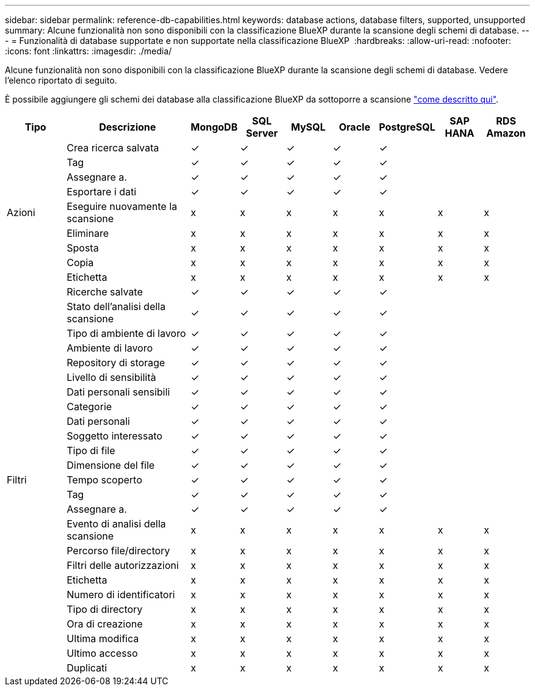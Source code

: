 ---
sidebar: sidebar 
permalink: reference-db-capabilities.html 
keywords: database actions, database filters, supported, unsupported 
summary: Alcune funzionalità non sono disponibili con la classificazione BlueXP durante la scansione degli schemi di database. 
---
= Funzionalità di database supportate e non supportate nella classificazione BlueXP 
:hardbreaks:
:allow-uri-read: 
:nofooter: 
:icons: font
:linkattrs: 
:imagesdir: ./media/


[role="lead"]
Alcune funzionalità non sono disponibili con la classificazione BlueXP durante la scansione degli schemi di database. Vedere l'elenco riportato di seguito.

È possibile aggiungere gli schemi dei database alla classificazione BlueXP da sottoporre a scansione link:task-scanning-databases.html["come descritto qui"^].

[cols="12,25,9,9,9,9,9,9,9"]
|===
| Tipo | Descrizione | MongoDB | SQL Server | MySQL | Oracle | PostgreSQL | SAP HANA | RDS Amazon 


.9+| Azioni | Crea ricerca salvata | ✓ | ✓ | ✓ | ✓ | ✓ |  |  


| Tag | ✓ | ✓ | ✓ | ✓ | ✓ |  |  


| Assegnare a. | ✓ | ✓ | ✓ | ✓ | ✓ |  |  


| Esportare i dati | ✓ | ✓ | ✓ | ✓ | ✓ |  |  


| Eseguire nuovamente la scansione | x | x | x | x | x | x | x 


| Eliminare | x | x | x | x | x | x | x 


| Sposta | x | x | x | x | x | x | x 


| Copia | x | x | x | x | x | x | x 


| Etichetta | x | x | x | x | x | x | x 


.25+| Filtri | Ricerche salvate | ✓ | ✓ | ✓ | ✓ | ✓ |  |  


| Stato dell'analisi della scansione | ✓ | ✓ | ✓ | ✓ | ✓ |  |  


| Tipo di ambiente di lavoro | ✓ | ✓ | ✓ | ✓ | ✓ |  |  


| Ambiente di lavoro | ✓ | ✓ | ✓ | ✓ | ✓ |  |  


| Repository di storage | ✓ | ✓ | ✓ | ✓ | ✓ |  |  


| Livello di sensibilità | ✓ | ✓ | ✓ | ✓ | ✓ |  |  


| Dati personali sensibili | ✓ | ✓ | ✓ | ✓ | ✓ |  |  


| Categorie | ✓ | ✓ | ✓ | ✓ | ✓ |  |  


| Dati personali | ✓ | ✓ | ✓ | ✓ | ✓ |  |  


| Soggetto interessato | ✓ | ✓ | ✓ | ✓ | ✓ |  |  


| Tipo di file | ✓ | ✓ | ✓ | ✓ | ✓ |  |  


| Dimensione del file | ✓ | ✓ | ✓ | ✓ | ✓ |  |  


| Tempo scoperto | ✓ | ✓ | ✓ | ✓ | ✓ |  |  


| Tag | ✓ | ✓ | ✓ | ✓ | ✓ |  |  


| Assegnare a. | ✓ | ✓ | ✓ | ✓ | ✓ |  |  


| Evento di analisi della scansione | x | x | x | x | x | x | x 


| Percorso file/directory | x | x | x | x | x | x | x 


| Filtri delle autorizzazioni | x | x | x | x | x | x | x 


| Etichetta | x | x | x | x | x | x | x 


| Numero di identificatori | x | x | x | x | x | x | x 


| Tipo di directory | x | x | x | x | x | x | x 


| Ora di creazione | x | x | x | x | x | x | x 


| Ultima modifica | x | x | x | x | x | x | x 


| Ultimo accesso | x | x | x | x | x | x | x 


| Duplicati | x | x | x | x | x | x | x 
|===